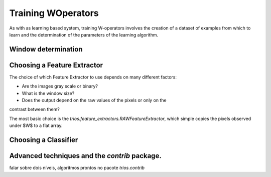 Training WOperators
======================

As with as learning based system, training W-operators involves the creation of a dataset of examples
from which to learn and the determination of the parameters of the learning algorithm.  


Window determination
-----------------------



Choosing a Feature Extractor
-----------------------

The choice of which Feature Extractor to use depends on many different factors: 

+ Are the images gray scale or binary?
+ What is the window size? 
+ Does the output depend on the raw values of the pixels or only on the
contrast between them?
 
The most basic choice is the `trios.feature_extractors.RAWFeatureExtractor`, which
simple copies the pixels observed under $W$ to a flat array. 

Choosing a Classifier
-------------------------



Advanced techniques and the *contrib* package.
-------------------------------------------------------

falar sobre dois níveis, algoritmos prontos no pacote `trios.contrib`
